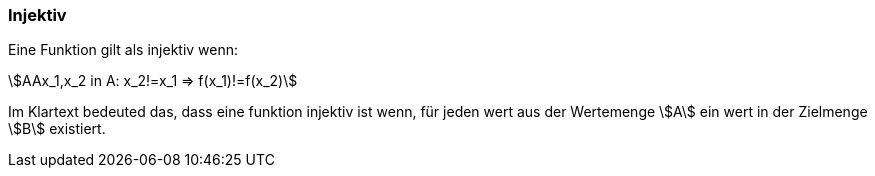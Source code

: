 === Injektiv

Eine Funktion gilt als injektiv wenn:

stem:[AAx_1,x_2 in A: x_2!=x_1 => f(x_1)!=f(x_2)]

Im Klartext bedeuted das, dass eine funktion injektiv ist wenn, für jeden wert aus der Wertemenge stem:[A] ein wert in der Zielmenge stem:[B] existiert.

